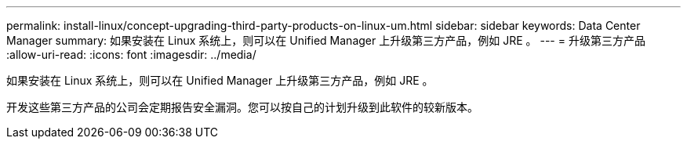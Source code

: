 ---
permalink: install-linux/concept-upgrading-third-party-products-on-linux-um.html 
sidebar: sidebar 
keywords: Data Center Manager 
summary: 如果安装在 Linux 系统上，则可以在 Unified Manager 上升级第三方产品，例如 JRE 。 
---
= 升级第三方产品
:allow-uri-read: 
:icons: font
:imagesdir: ../media/


[role="lead"]
如果安装在 Linux 系统上，则可以在 Unified Manager 上升级第三方产品，例如 JRE 。

开发这些第三方产品的公司会定期报告安全漏洞。您可以按自己的计划升级到此软件的较新版本。
